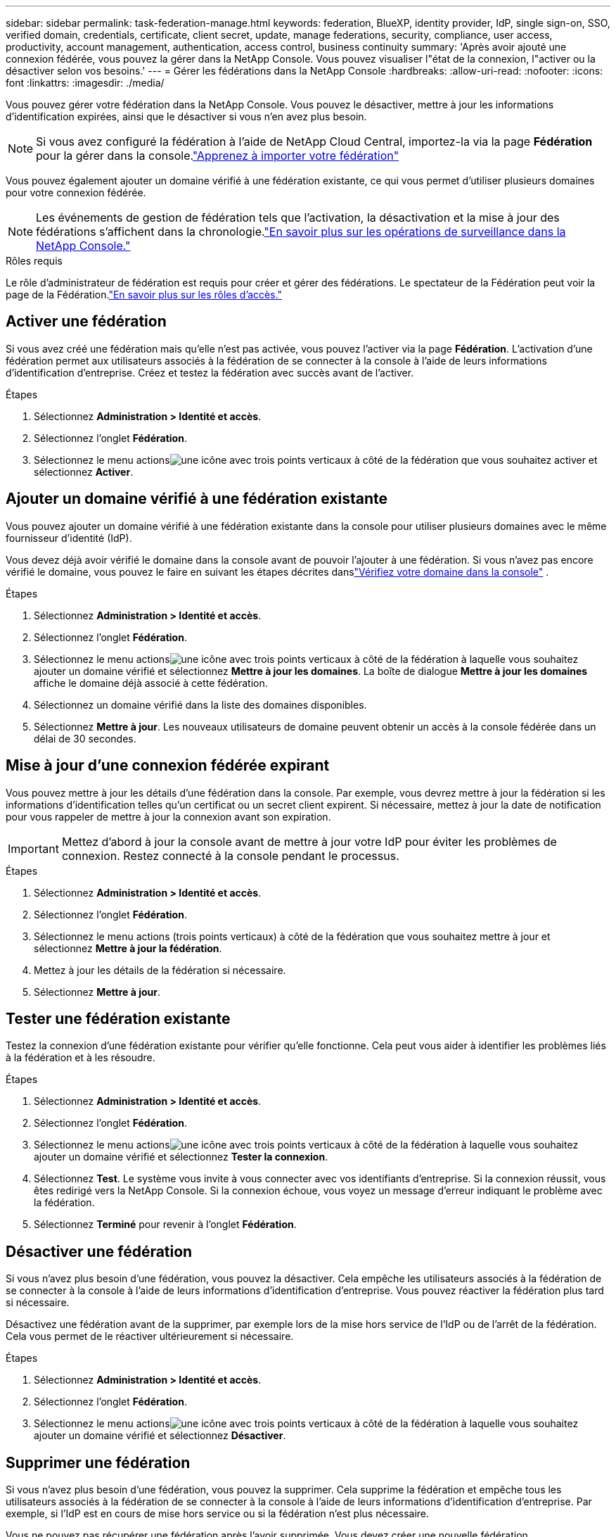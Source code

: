 ---
sidebar: sidebar 
permalink: task-federation-manage.html 
keywords: federation, BlueXP, identity provider, IdP, single sign-on, SSO, verified domain, credentials, certificate, client secret, update, manage federations, security, compliance, user access, productivity, account management, authentication, access control, business continuity 
summary: 'Après avoir ajouté une connexion fédérée, vous pouvez la gérer dans la NetApp Console.  Vous pouvez visualiser l"état de la connexion, l"activer ou la désactiver selon vos besoins.' 
---
= Gérer les fédérations dans la NetApp Console
:hardbreaks:
:allow-uri-read: 
:nofooter: 
:icons: font
:linkattrs: 
:imagesdir: ./media/


[role="lead"]
Vous pouvez gérer votre fédération dans la NetApp Console.  Vous pouvez le désactiver, mettre à jour les informations d'identification expirées, ainsi que le désactiver si vous n'en avez plus besoin.


NOTE: Si vous avez configuré la fédération à l’aide de NetApp Cloud Central, importez-la via la page *Fédération* pour la gérer dans la console.link:task-federation-import.html["Apprenez à importer votre fédération"]

Vous pouvez également ajouter un domaine vérifié à une fédération existante, ce qui vous permet d'utiliser plusieurs domaines pour votre connexion fédérée.


NOTE: Les événements de gestion de fédération tels que l'activation, la désactivation et la mise à jour des fédérations s'affichent dans la chronologie.link:task-monitor-cm-operations.html["En savoir plus sur les opérations de surveillance dans la NetApp Console."]

.Rôles requis
Le rôle d'administrateur de fédération est requis pour créer et gérer des fédérations.  Le spectateur de la Fédération peut voir la page de la Fédération.link:reference-iam-predefined-roles.html["En savoir plus sur les rôles d’accès."]



== Activer une fédération

Si vous avez créé une fédération mais qu'elle n'est pas activée, vous pouvez l'activer via la page *Fédération*.  L'activation d'une fédération permet aux utilisateurs associés à la fédération de se connecter à la console à l'aide de leurs informations d'identification d'entreprise.  Créez et testez la fédération avec succès avant de l'activer.

.Étapes
. Sélectionnez *Administration > Identité et accès*.
. Sélectionnez l'onglet *Fédération*.
. Sélectionnez le menu actionsimage:icon-action.png["une icône avec trois points verticaux"] à côté de la fédération que vous souhaitez activer et sélectionnez *Activer*.




== Ajouter un domaine vérifié à une fédération existante

Vous pouvez ajouter un domaine vérifié à une fédération existante dans la console pour utiliser plusieurs domaines avec le même fournisseur d'identité (IdP).

Vous devez déjà avoir vérifié le domaine dans la console avant de pouvoir l'ajouter à une fédération.  Si vous n'avez pas encore vérifié le domaine, vous pouvez le faire en suivant les étapes décrites danslink:task-federation-verify-domain.html["Vérifiez votre domaine dans la console"] .

.Étapes
. Sélectionnez *Administration > Identité et accès*.
. Sélectionnez l'onglet *Fédération*.
. Sélectionnez le menu actionsimage:button_3_vert_dots.png["une icône avec trois points verticaux"] à côté de la fédération à laquelle vous souhaitez ajouter un domaine vérifié et sélectionnez *Mettre à jour les domaines*.  La boîte de dialogue *Mettre à jour les domaines* affiche le domaine déjà associé à cette fédération.
. Sélectionnez un domaine vérifié dans la liste des domaines disponibles.
. Sélectionnez *Mettre à jour*. Les nouveaux utilisateurs de domaine peuvent obtenir un accès à la console fédérée dans un délai de 30 secondes.




== Mise à jour d'une connexion fédérée expirant

Vous pouvez mettre à jour les détails d'une fédération dans la console.  Par exemple, vous devrez mettre à jour la fédération si les informations d’identification telles qu’un certificat ou un secret client expirent.  Si nécessaire, mettez à jour la date de notification pour vous rappeler de mettre à jour la connexion avant son expiration.


IMPORTANT: Mettez d’abord à jour la console avant de mettre à jour votre IdP pour éviter les problèmes de connexion.  Restez connecté à la console pendant le processus.

.Étapes
. Sélectionnez *Administration > Identité et accès*.
. Sélectionnez l'onglet *Fédération*.
. Sélectionnez le menu actions (trois points verticaux) à côté de la fédération que vous souhaitez mettre à jour et sélectionnez *Mettre à jour la fédération*.
. Mettez à jour les détails de la fédération si nécessaire.
. Sélectionnez *Mettre à jour*.




== Tester une fédération existante

Testez la connexion d'une fédération existante pour vérifier qu'elle fonctionne.  Cela peut vous aider à identifier les problèmes liés à la fédération et à les résoudre.

.Étapes
. Sélectionnez *Administration > Identité et accès*.
. Sélectionnez l'onglet *Fédération*.
. Sélectionnez le menu actionsimage:button_3_vert_dots.png["une icône avec trois points verticaux"] à côté de la fédération à laquelle vous souhaitez ajouter un domaine vérifié et sélectionnez *Tester la connexion*.
. Sélectionnez *Test*.  Le système vous invite à vous connecter avec vos identifiants d'entreprise.  Si la connexion réussit, vous êtes redirigé vers la NetApp Console.  Si la connexion échoue, vous voyez un message d’erreur indiquant le problème avec la fédération.
. Sélectionnez *Terminé* pour revenir à l’onglet *Fédération*.




== Désactiver une fédération

Si vous n’avez plus besoin d’une fédération, vous pouvez la désactiver.  Cela empêche les utilisateurs associés à la fédération de se connecter à la console à l’aide de leurs informations d’identification d’entreprise.  Vous pouvez réactiver la fédération plus tard si nécessaire.

Désactivez une fédération avant de la supprimer, par exemple lors de la mise hors service de l'IdP ou de l'arrêt de la fédération.  Cela vous permet de le réactiver ultérieurement si nécessaire.

.Étapes
. Sélectionnez *Administration > Identité et accès*.
. Sélectionnez l'onglet *Fédération*.
. Sélectionnez le menu actionsimage:button_3_vert_dots.png["une icône avec trois points verticaux"] à côté de la fédération à laquelle vous souhaitez ajouter un domaine vérifié et sélectionnez *Désactiver*.




== Supprimer une fédération

Si vous n’avez plus besoin d’une fédération, vous pouvez la supprimer.  Cela supprime la fédération et empêche tous les utilisateurs associés à la fédération de se connecter à la console à l'aide de leurs informations d'identification d'entreprise.  Par exemple, si l’IdP est en cours de mise hors service ou si la fédération n’est plus nécessaire.

Vous ne pouvez pas récupérer une fédération après l’avoir supprimée.  Vous devez créer une nouvelle fédération.


IMPORTANT: Vous devez désactiver une fédération avant de pouvoir la supprimer.  Vous ne pouvez pas annuler la suppression d'une fédération après l'avoir supprimée.

.Étapes
. Sélectionnez *Administration > Identité et accès* .
. Sélectionnez *Fédérations* pour afficher la page *Fédérations*.
. Sélectionnez le menu actionsimage:button_3_vert_dots.png["une icône avec trois points verticaux"] à côté de la fédération à laquelle vous souhaitez ajouter un domaine vérifié et sélectionnez *Supprimer*.

